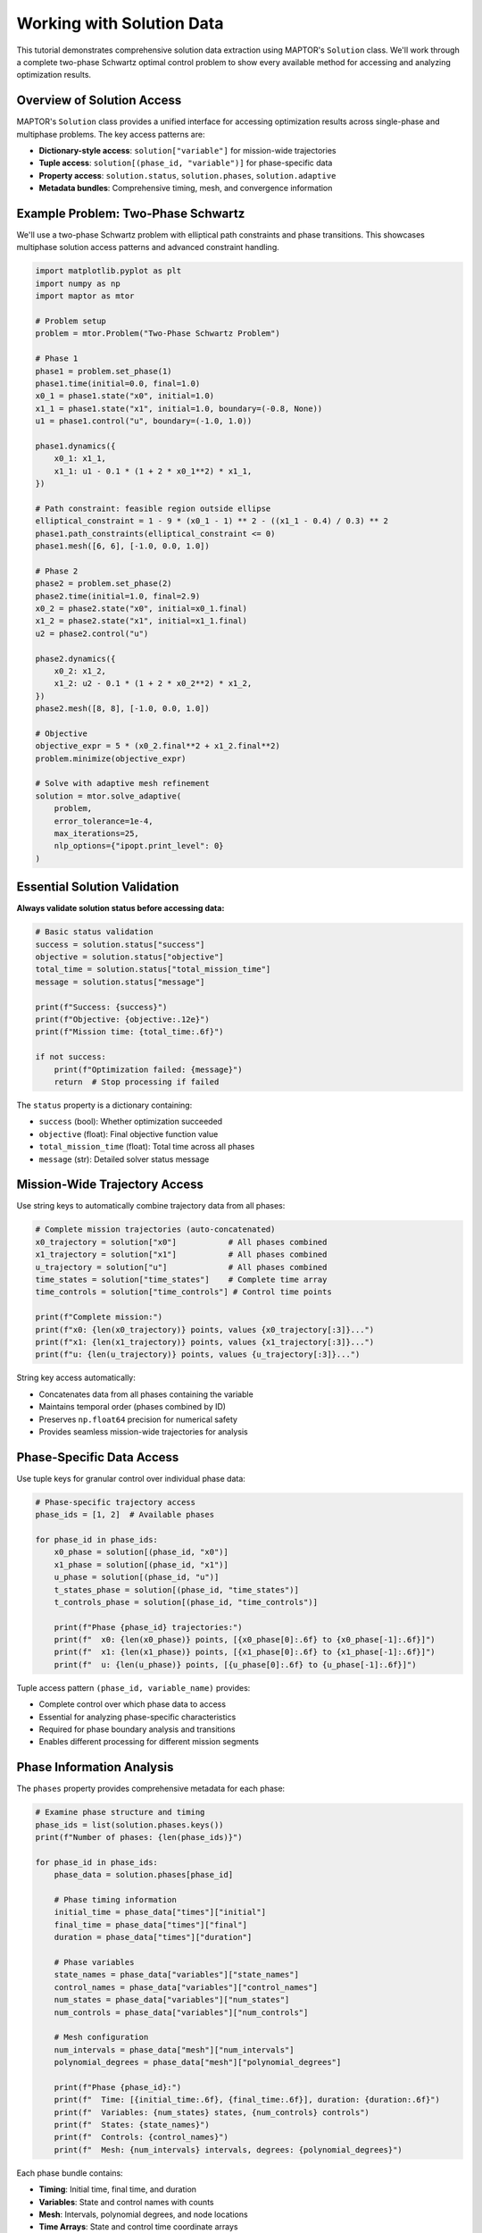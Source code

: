Working with Solution Data
==========================

This tutorial demonstrates comprehensive solution data extraction using MAPTOR's ``Solution`` class.
We'll work through a complete two-phase Schwartz optimal control problem to show every available
method for accessing and analyzing optimization results.

Overview of Solution Access
----------------------------

MAPTOR's ``Solution`` class provides a unified interface for accessing optimization results
across single-phase and multiphase problems. The key access patterns are:

* **Dictionary-style access**: ``solution["variable"]`` for mission-wide trajectories
* **Tuple access**: ``solution[(phase_id, "variable")]`` for phase-specific data
* **Property access**: ``solution.status``, ``solution.phases``, ``solution.adaptive``
* **Metadata bundles**: Comprehensive timing, mesh, and convergence information

Example Problem: Two-Phase Schwartz
------------------------------------

We'll use a two-phase Schwartz problem with elliptical path constraints and phase transitions.
This showcases multiphase solution access patterns and advanced constraint handling.

.. code-block:: python

    import matplotlib.pyplot as plt
    import numpy as np
    import maptor as mtor

    # Problem setup
    problem = mtor.Problem("Two-Phase Schwartz Problem")

    # Phase 1
    phase1 = problem.set_phase(1)
    phase1.time(initial=0.0, final=1.0)
    x0_1 = phase1.state("x0", initial=1.0)
    x1_1 = phase1.state("x1", initial=1.0, boundary=(-0.8, None))
    u1 = phase1.control("u", boundary=(-1.0, 1.0))

    phase1.dynamics({
        x0_1: x1_1,
        x1_1: u1 - 0.1 * (1 + 2 * x0_1**2) * x1_1,
    })

    # Path constraint: feasible region outside ellipse
    elliptical_constraint = 1 - 9 * (x0_1 - 1) ** 2 - ((x1_1 - 0.4) / 0.3) ** 2
    phase1.path_constraints(elliptical_constraint <= 0)
    phase1.mesh([6, 6], [-1.0, 0.0, 1.0])

    # Phase 2
    phase2 = problem.set_phase(2)
    phase2.time(initial=1.0, final=2.9)
    x0_2 = phase2.state("x0", initial=x0_1.final)
    x1_2 = phase2.state("x1", initial=x1_1.final)
    u2 = phase2.control("u")

    phase2.dynamics({
        x0_2: x1_2,
        x1_2: u2 - 0.1 * (1 + 2 * x0_2**2) * x1_2,
    })
    phase2.mesh([8, 8], [-1.0, 0.0, 1.0])

    # Objective
    objective_expr = 5 * (x0_2.final**2 + x1_2.final**2)
    problem.minimize(objective_expr)

    # Solve with adaptive mesh refinement
    solution = mtor.solve_adaptive(
        problem,
        error_tolerance=1e-4,
        max_iterations=25,
        nlp_options={"ipopt.print_level": 0}
    )

Essential Solution Validation
-----------------------------

**Always validate solution status before accessing data:**

.. code-block:: python

    # Basic status validation
    success = solution.status["success"]
    objective = solution.status["objective"]
    total_time = solution.status["total_mission_time"]
    message = solution.status["message"]

    print(f"Success: {success}")
    print(f"Objective: {objective:.12e}")
    print(f"Mission time: {total_time:.6f}")

    if not success:
        print(f"Optimization failed: {message}")
        return  # Stop processing if failed

The ``status`` property is a dictionary containing:

* ``success`` (bool): Whether optimization succeeded
* ``objective`` (float): Final objective function value
* ``total_mission_time`` (float): Total time across all phases
* ``message`` (str): Detailed solver status message

Mission-Wide Trajectory Access
-------------------------------

Use string keys to automatically combine trajectory data from all phases:

.. code-block:: python

    # Complete mission trajectories (auto-concatenated)
    x0_trajectory = solution["x0"]           # All phases combined
    x1_trajectory = solution["x1"]           # All phases combined
    u_trajectory = solution["u"]             # All phases combined
    time_states = solution["time_states"]    # Complete time array
    time_controls = solution["time_controls"] # Control time points

    print(f"Complete mission:")
    print(f"x0: {len(x0_trajectory)} points, values {x0_trajectory[:3]}...")
    print(f"x1: {len(x1_trajectory)} points, values {x1_trajectory[:3]}...")
    print(f"u: {len(u_trajectory)} points, values {u_trajectory[:3]}...")

String key access automatically:

* Concatenates data from all phases containing the variable
* Maintains temporal order (phases combined by ID)
* Preserves ``np.float64`` precision for numerical safety
* Provides seamless mission-wide trajectories for analysis

Phase-Specific Data Access
---------------------------

Use tuple keys for granular control over individual phase data:

.. code-block:: python

    # Phase-specific trajectory access
    phase_ids = [1, 2]  # Available phases

    for phase_id in phase_ids:
        x0_phase = solution[(phase_id, "x0")]
        x1_phase = solution[(phase_id, "x1")]
        u_phase = solution[(phase_id, "u")]
        t_states_phase = solution[(phase_id, "time_states")]
        t_controls_phase = solution[(phase_id, "time_controls")]

        print(f"Phase {phase_id} trajectories:")
        print(f"  x0: {len(x0_phase)} points, [{x0_phase[0]:.6f} to {x0_phase[-1]:.6f}]")
        print(f"  x1: {len(x1_phase)} points, [{x1_phase[0]:.6f} to {x1_phase[-1]:.6f}]")
        print(f"  u: {len(u_phase)} points, [{u_phase[0]:.6f} to {u_phase[-1]:.6f}]")

Tuple access pattern ``(phase_id, variable_name)`` provides:

* Complete control over which phase data to access
* Essential for analyzing phase-specific characteristics
* Required for phase boundary analysis and transitions
* Enables different processing for different mission segments

Phase Information Analysis
--------------------------

The ``phases`` property provides comprehensive metadata for each phase:

.. code-block:: python

    # Examine phase structure and timing
    phase_ids = list(solution.phases.keys())
    print(f"Number of phases: {len(phase_ids)}")

    for phase_id in phase_ids:
        phase_data = solution.phases[phase_id]

        # Phase timing information
        initial_time = phase_data["times"]["initial"]
        final_time = phase_data["times"]["final"]
        duration = phase_data["times"]["duration"]

        # Phase variables
        state_names = phase_data["variables"]["state_names"]
        control_names = phase_data["variables"]["control_names"]
        num_states = phase_data["variables"]["num_states"]
        num_controls = phase_data["variables"]["num_controls"]

        # Mesh configuration
        num_intervals = phase_data["mesh"]["num_intervals"]
        polynomial_degrees = phase_data["mesh"]["polynomial_degrees"]

        print(f"Phase {phase_id}:")
        print(f"  Time: [{initial_time:.6f}, {final_time:.6f}], duration: {duration:.6f}")
        print(f"  Variables: {num_states} states, {num_controls} controls")
        print(f"  States: {state_names}")
        print(f"  Controls: {control_names}")
        print(f"  Mesh: {num_intervals} intervals, degrees: {polynomial_degrees}")

Each phase bundle contains:

* **Timing**: Initial time, final time, and duration
* **Variables**: State and control names with counts
* **Mesh**: Intervals, polynomial degrees, and node locations
* **Time Arrays**: State and control time coordinate arrays

Variable Existence Checking
----------------------------

Safely validate variable availability before accessing:

.. code-block:: python

    # Check variable existence to prevent KeyError
    available_vars = []
    test_vars = ["x0", "x1", "u", "time_states", "time_controls"]

    for var in test_vars:
        if var in solution:
            available_vars.append(var)

    print(f"Available variables: {available_vars}")

    # Safe access pattern
    if "altitude" in solution:
        altitude_data = solution["altitude"]
        print(f"Altitude range: {altitude_data.min():.1f} to {altitude_data.max():.1f}")
    else:
        print("Altitude not available in this solution")

    # Phase-specific checking
    if (1, "thrust") in solution:
        thrust_data = solution[(1, "thrust")]
        max_thrust = thrust_data.max()
        print(f"Maximum thrust in phase 1: {max_thrust:.2f}")

The ``in`` operator works with both string and tuple keys, enabling robust solution processing
workflows that gracefully handle missing variables.

Adaptive Algorithm Analysis
---------------------------

When using ``solve_adaptive``, examine convergence and refinement performance:

.. code-block:: python

    # Adaptive algorithm results (only available for adaptive solutions)
    if solution.adaptive is not None:
        converged = solution.adaptive["converged"]
        iterations = solution.adaptive["iterations"]
        tolerance = solution.adaptive["target_tolerance"]
        phase_converged = solution.adaptive["phase_converged"]
        final_errors = solution.adaptive["final_errors"]

        print("Adaptive refinement:")
        print(f"  Converged: {converged}")
        print(f"  Iterations: {iterations}")
        print(f"  Tolerance: {tolerance:.3e}")

        print("  Phase convergence:")
        for phase_id, phase_conv in phase_converged.items():
            print(f"    Phase {phase_id}: {phase_conv}")

        print("  Final errors:")
        for phase_id, errors in final_errors.items():
            if errors:
                max_error = max(errors)
                mean_error = np.mean(errors)
                print(f"    Phase {phase_id}: max={max_error:.3e}, mean={mean_error:.3e}")
    else:
        print("Fixed mesh solution - no adaptive data available")

The ``adaptive`` property provides:

* **Convergence status**: Whether target tolerance was achieved
* **Iteration count**: Number of refinement cycles performed
* **Phase-specific convergence**: Per-phase convergence status
* **Error estimates**: Final error estimates for each phase and interval

Static Parameter Access
-----------------------

Extract optimized static parameters (if defined in the problem):

.. code-block:: python

    # Static parameters (constant throughout mission but optimized)
    if solution.parameters is not None:
        param_count = solution.parameters["count"]
        param_values = solution.parameters["values"]
        param_names = solution.parameters["names"]

        print("Static parameters:")
        print(f"  Count: {param_count}")

        if param_names is not None:
            for name, value in zip(param_names, param_values, strict=False):
                print(f"  {name}: {value:.12e}")
        else:
            for i, value in enumerate(param_values):
                print(f"  param_{i}: {value:.12e}")
    else:
        print("No static parameters in this problem")

Static parameters are optimization variables that remain constant throughout the mission
but are determined by the solver (e.g., optimal vehicle mass, design parameters).

Advanced Data Extraction
-------------------------

Perform comprehensive mission analysis and bounds calculation:

.. code-block:: python

    # Mission final values (complete mission, not just first phase)
    final_x0 = solution["x0"][-1]
    final_x1 = solution["x1"][-1]
    final_time = solution["time_states"][-1]

    print("Mission final state:")
    print(f"x0_final: {final_x0:.12e}")
    print(f"x1_final: {final_x1:.12e}")
    print(f"time_final: {final_time:.6f}")

    # Mission data analysis
    x0_trajectory = solution["x0"]
    x1_trajectory = solution["x1"]
    u_trajectory = solution["u"]
    time_states = solution["time_states"]

    # Time span analysis
    t_start = time_states[0]
    t_end = time_states[-1]
    t_mid = time_states[len(time_states) // 2]

    print(f"Time span: {t_start:.6f} to {t_end:.6f}")
    print(f"Midpoint time: {t_mid:.6f}")

    # State space bounds
    x0_min, x0_max = x0_trajectory.min(), x0_trajectory.max()
    x1_min, x1_max = x1_trajectory.min(), x1_trajectory.max()
    u_min, u_max = u_trajectory.min(), u_trajectory.max()

    print(f"State bounds: x0=[{x0_min:.6f}, {x0_max:.6f}], x1=[{x1_min:.6f}, {x1_max:.6f}]")
    print(f"Control bounds: u=[{u_min:.6f}, {u_max:.6f}]")

This demonstrates extracting key mission statistics for performance analysis and validation.

Mesh Configuration Analysis
----------------------------

Examine detailed mesh refinement and computational efficiency:

.. code-block:: python

    # Detailed mesh analysis
    print("Mesh configuration:")
    total_intervals = 0

    for phase_id in solution.phases.keys():
        mesh_data = solution.phases[phase_id]["mesh"]
        nodes = mesh_data["mesh_nodes"]
        degrees = mesh_data["polynomial_degrees"]
        intervals = mesh_data["num_intervals"]
        total_intervals += intervals

        print(f"  Phase {phase_id}: {intervals} intervals, degrees {degrees}")

        # Show node locations for small meshes
        if len(nodes) <= 10:
            nodes_str = "[" + ", ".join(f"{n:.4f}" for n in nodes) + "]"
            print(f"    Nodes: {nodes_str}")

    print(f"  Total intervals: {total_intervals}")

Mesh details are essential for:

* Understanding computational cost and accuracy trade-offs
* Validating adaptive refinement performance
* Analyzing where the algorithm concentrated computational effort

Custom Visualization Preparation
---------------------------------

Prepare data for advanced plotting beyond the built-in ``solution.plot()``:

.. code-block:: python

    # Prepare data for custom analysis and plotting
    mission_data = {
        "time_states": solution["time_states"],
        "time_controls": solution["time_controls"],
        "x0": solution["x0"],
        "x1": solution["x1"],
        "u": solution["u"],
    }

    print("Data extraction complete:")
    print(f"  State points: {len(mission_data['time_states'])}")
    print(f"  Control points: {len(mission_data['time_controls'])}")

    # Phase-colored trajectory plotting
    plt.figure(figsize=(15, 10))

    # Mission-wide trajectory
    plt.subplot(2, 3, 1)
    plt.plot(mission_data["time_states"], mission_data["x0"])
    plt.xlabel("Time")
    plt.ylabel("x0")
    plt.title("State x0")
    plt.grid(True)

    # Phase-specific coloring
    plt.subplot(2, 3, 2)
    phase_colors = ["blue", "red"]
    for i, phase_id in enumerate([1, 2]):
        x0_phase = solution[(phase_id, "x0")]
        x1_phase = solution[(phase_id, "x1")]
        plt.plot(x0_phase, x1_phase, color=phase_colors[i], label=f"Phase {phase_id}")
    plt.xlabel("x0")
    plt.ylabel("x1")
    plt.title("Phase-Colored Trajectory")
    plt.legend()
    plt.grid(True)

    plt.tight_layout()
    plt.show()

Built-in Solution Methods
-------------------------

MAPTOR provides convenient built-in methods for common tasks:

.. code-block:: python

    # Built-in comprehensive plotting
    solution.plot(show_phase_boundaries=True)

    # Comprehensive solution summary
    solution.summary(comprehensive=True)

    # Quick validation summary
    solution.summary(comprehensive=False)

Error Handling Best Practices
------------------------------

Implement robust solution processing with proper error handling:

.. code-block:: python

    def process_solution_safely(solution):
        """Demonstrate robust solution processing."""

        # Always check success first
        if not solution.status["success"]:
            print(f"Solution failed: {solution.status['message']}")
            return None

        # Validate required variables exist
        required_vars = ["x0", "x1", "u"]
        missing_vars = [var for var in required_vars if var not in solution]

        if missing_vars:
            print(f"Missing required variables: {missing_vars}")
            return None

        # Safe data extraction
        try:
            mission_data = {
                "objective": solution.status["objective"],
                "total_time": solution.status["total_mission_time"],
                "trajectories": {var: solution[var] for var in required_vars},
                "final_state": {var: solution[var][-1] for var in ["x0", "x1"]},
            }

            print("✓ Solution processed successfully")
            return mission_data

        except Exception as e:
            print(f"Error processing solution: {e}")
            return None

    # Use the robust processor
    processed_data = process_solution_safely(solution)
    if processed_data:
        print(f"Final objective: {processed_data['objective']:.6e}")

Best Practices Summary
----------------------

1. **Always validate success** before accessing solution data
2. **Use string keys** for mission-wide trajectory analysis
3. **Use tuple keys** for phase-specific investigations
4. **Check variable existence** with ``in`` operator for robust code
5. **Examine adaptive results** to understand algorithm performance
6. **Bundle metadata access** using ``.phases`` and ``.adaptive`` properties
7. **Preserve data precision** - all arrays maintain ``np.float64`` precision
8. **Handle errors gracefully** with proper validation and exception handling
9. **Use built-in methods** (``plot()``, ``summary()``) for common tasks
10. **Prepare custom analysis** by extracting data into structured dictionaries

Common Pitfalls to Avoid
-------------------------

* **Don't access data from failed solutions** - always check ``status["success"]`` first
* **Don't assume variables exist** - use ``in`` operator before accessing
* **Don't mix up string vs tuple access** - understand when to use each pattern
* **Don't ignore adaptive information** - it provides crucial algorithm insights
* **Don't hardcode phase IDs** - use ``solution.phases.keys()`` for robustness
Next Steps
----------

* Explore the built-in ``solution.plot()`` method for quick visualization
* Review the ``solution.summary()`` method for comprehensive diagnostics
* Practice with different optimal control problems from the examples gallery
* Reference the complete API documentation for advanced usage patterns

Running the Complete Example
----------------------------

The complete, runnable implementation is available at:
``docs/source/tutorials/solution_access/reference_implementation.py``

Run it from the project root:

.. code-block:: bash

    python docs/source/tutorials/solution_access/reference_implementation.py
